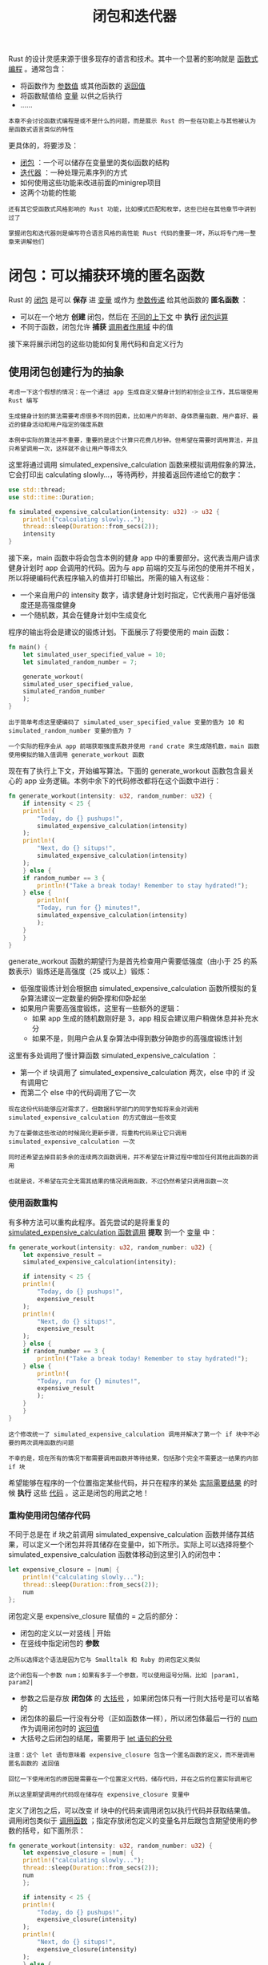 #+TITLE: 闭包和迭代器
#+HTML_HEAD: <link rel="stylesheet" type="text/css" href="css/main.css" />
#+HTML_LINK_UP: grep_example.html   
#+HTML_LINK_HOME: rust.html
#+OPTIONS: num:nil timestamp:nil ^:nil

Rust 的设计灵感来源于很多现存的语言和技术。其中一个显著的影响就是 _函数式编程_ 。通常包含：
+ 将函数作为 _参数值_ 或其他函数的 _返回值_
+ 将函数赋值给 _变量_ 以供之后执行
+ ......

#+BEGIN_EXAMPLE
本章不会讨论函数式编程是或不是什么的问题，而是展示 Rust 的一些在功能上与其他被认为是函数式语言类似的特性
#+END_EXAMPLE
更具体的，将要涉及：
+ _闭包_ ：一个可以储存在变量里的类似函数的结构
+ _迭代器_ ：一种处理元素序列的方式
+ 如何使用这些功能来改进前面的minigrep项目
+ 这两个功能的性能

#+BEGIN_EXAMPLE
  还有其它受函数式风格影响的 Rust 功能，比如模式匹配和枚举，这些已经在其他章节中讲到过了

  掌握闭包和迭代器则是编写符合语言风格的高性能 Rust 代码的重要一环，所以将专门用一整章来讲解他们
#+END_EXAMPLE
* 闭包：可以捕获环境的匿名函数
Rust 的 _闭包_ 是可以 *保存* 进 _变量_ 或作为 _参数传递_ 给其他函数的 *匿名函数* ：
+ 可以在一个地方 *创建* 闭包，然后在 _不同的上下文_ 中 *执行* _闭包运算_ 
+ 不同于函数，闭包允许 *捕获* _调用者作用域_ 中的值

接下来将展示闭包的这些功能如何复用代码和自定义行为
** 使用闭包创建行为的抽象
#+BEGIN_EXAMPLE
  考虑一下这个假想的情况：在一个通过 app 生成自定义健身计划的初创企业工作，其后端使用 Rust 编写

  生成健身计划的算法需要考虑很多不同的因素，比如用户的年龄、身体质量指数、用户喜好、最近的健身活动和用户指定的强度系数

  本例中实际的算法并不重要，重要的是这个计算只花费几秒钟。但希望在需要时调用算法，并且只希望调用一次，这样就不会让用户等得太久
#+END_EXAMPLE

这里将通过调用 simulated_expensive_calculation 函数来模拟调用假象的算法，它会打印出 calculating slowly...，等待两秒，并接着返回传递给它的数字：

#+BEGIN_SRC rust 
  use std::thread;
  use std::time::Duration;

  fn simulated_expensive_calculation(intensity: u32) -> u32 {
      println!("calculating slowly...");
      thread::sleep(Duration::from_secs(2));
      intensity
  }
#+END_SRC

接下来，main 函数中将会包含本例的健身 app 中的重要部分。这代表当用户请求健身计划时 app 会调用的代码。因为与 app 前端的交互与闭包的使用并不相关，所以将硬编码代表程序输入的值并打印输出。所需的输入有这些：
+ 一个来自用户的 intensity 数字，请求健身计划时指定，它代表用户喜好低强度还是高强度健身
+ 一个随机数，其会在健身计划中生成变化 

程序的输出将会是建议的锻炼计划。下面展示了将要使用的 main 函数：

#+BEGIN_SRC rust 
  fn main() {
      let simulated_user_specified_value = 10;
      let simulated_random_number = 7;

      generate_workout(
	  simulated_user_specified_value,
	  simulated_random_number
      );
  }
#+END_SRC

#+BEGIN_EXAMPLE
  出于简单考虑这里硬编码了 simulated_user_specified_value 变量的值为 10 和 simulated_random_number 变量的值为 7

  一个实际的程序会从 app 前端获取强度系数并使用 rand crate 来生成随机数，main 函数使用模拟的输入值调用 generate_workout 函数
#+END_EXAMPLE

现在有了执行上下文，开始编写算法。下面的 generate_workout 函数包含最关心的 app 业务逻辑。本例中余下的代码修改都将在这个函数中进行：

#+BEGIN_SRC rust 
  fn generate_workout(intensity: u32, random_number: u32) {
      if intensity < 25 {
	  println!(
	      "Today, do {} pushups!",
	      simulated_expensive_calculation(intensity)
	  );
	  println!(
	      "Next, do {} situps!",
	      simulated_expensive_calculation(intensity)
	  );
      } else {
	  if random_number == 3 {
	      println!("Take a break today! Remember to stay hydrated!");
	  } else {
	      println!(
		  "Today, run for {} minutes!",
		  simulated_expensive_calculation(intensity)
	      );
	  }
      }
  }
#+END_SRC

generate_workout 函数的期望行为是首先检查用户需要低强度（由小于 25 的系数表示）锻炼还是高强度（25 或以上）锻炼：
+ 低强度锻炼计划会根据由 simulated_expensive_calculation 函数所模拟的复杂算法建议一定数量的俯卧撑和仰卧起坐
+ 如果用户需要高强度锻炼，这里有一些额外的逻辑：
  + 如果 app 生成的随机数刚好是 3，app 相反会建议用户稍做休息并补充水分
  + 如果不是，则用户会从复杂算法中得到数分钟跑步的高强度锻炼计划

这里有多处调用了慢计算函数 simulated_expensive_calculation ：
+ 第一个 if 块调用了 simulated_expensive_calculation 两次，else 中的 if 没有调用它
+ 而第二个 else 中的代码调用了它一次

#+BEGIN_EXAMPLE
  现在这份代码能够应对需求了，但数据科学部门的同学告知将来会对调用 simulated_expensive_calculation 的方式做出一些改变

  为了在要做这些改动的时候简化更新步骤，将重构代码来让它只调用 simulated_expensive_calculation 一次

  同时还希望去掉目前多余的连续两次函数调用，并不希望在计算过程中增加任何其他此函数的调用

  也就是说，不希望在完全无需其结果的情况调用函数，不过仍然希望只调用函数一次
#+END_EXAMPLE
*** 使用函数重构
有多种方法可以重构此程序。首先尝试的是将重复的 _simulated_expensive_calculation 函数调用_ *提取* 到一个 _变量_ 中： 

#+BEGIN_SRC rust 
  fn generate_workout(intensity: u32, random_number: u32) {
      let expensive_result =
	  simulated_expensive_calculation(intensity);

      if intensity < 25 {
	  println!(
	      "Today, do {} pushups!",
	      expensive_result
	  );
	  println!(
	      "Next, do {} situps!",
	      expensive_result
	  );
      } else {
	  if random_number == 3 {
	      println!("Take a break today! Remember to stay hydrated!");
	  } else {
	      println!(
		  "Today, run for {} minutes!",
		  expensive_result
	      );
	  }
      }
  }
#+END_SRC

#+BEGIN_EXAMPLE
  这个修改统一了 simulated_expensive_calculation 调用并解决了第一个 if 块中不必要的两次调用函数的问题

  不幸的是，现在所有的情况下都需要调用函数并等待结果，包括那个完全不需要这一结果的内部 if 块
#+END_EXAMPLE

希望能够在程序的一个位置指定某些代码，并只在程序的某处 _实际需要结果_ 的时候 *执行* 这些 _代码_ 。这正是闭包的用武之地！
*** 重构使用闭包储存代码
不同于总是在 if 块之前调用 simulated_expensive_calculation 函数并储存其结果，可以定义一个闭包并将其储存在变量中，如下所示。实际上可以选择将整个 simulated_expensive_calculation 函数体移动到这里引入的闭包中：

#+BEGIN_SRC rust 
  let expensive_closure = |num| {
      println!("calculating slowly...");
      thread::sleep(Duration::from_secs(2));
      num
  };
#+END_SRC

闭包定义是 expensive_closure 赋值的 = 之后的部分：
+ 闭包的定义以一对竖线 _|_ 开始
+ 在竖线中指定闭包的 *参数* 
#+BEGIN_EXAMPLE
  之所以选择这个语法是因为它与 Smalltalk 和 Ruby 的闭包定义类似

  这个闭包有一个参数 num；如果有多于一个参数，可以使用逗号分隔，比如 |param1, param2|
#+END_EXAMPLE
+ 参数之后是存放 *闭包体* 的 _大括号_ ，如果闭包体只有一行则大括号是可以省略的
+ 闭包体的最后一行没有分号（正如函数体一样），所以闭包体最后一行的 _num_ 作为调用闭包时的 _返回值_  
+ 大括号之后闭包的结尾，需要用于 _let 语句的分号_ 

#+BEGIN_EXAMPLE
  注意：这个 let 语句意味着 expensive_closure 包含一个匿名函数的定义，而不是调用匿名函数的 返回值

  回忆一下使用闭包的原因是需要在一个位置定义代码，储存代码，并在之后的位置实际调用它

  所以这里期望调用的代码现在储存在 expensive_closure 变量中
#+END_EXAMPLE

定义了闭包之后，可以改变 if 块中的代码来调用闭包以执行代码并获取结果值。调用闭包类似于 _调用函数_ ；指定存放闭包定义的变量名并后跟包含期望使用的参数的括号，如下面所示： 

#+BEGIN_SRC rust 
  fn generate_workout(intensity: u32, random_number: u32) {
      let expensive_closure = |num| {
	  println!("calculating slowly...");
	  thread::sleep(Duration::from_secs(2));
	  num
      };

      if intensity < 25 {
	  println!(
	      "Today, do {} pushups!",
	      expensive_closure(intensity)
	  );
	  println!(
	      "Next, do {} situps!",
	      expensive_closure(intensity)
	  );
      } else {
	  if random_number == 3 {
	      println!("Take a break today! Remember to stay hydrated!");
	  } else {
	      println!(
		  "Today, run for {} minutes!",
		  expensive_closure(intensity)
	      );
	  }
      }
  }
#+END_SRC

现在耗时的计算只在一个地方被调用，并只会在需要结果的时候执行改代码

#+BEGIN_EXAMPLE
  然而，这里又重新引入了上面已经解决的问题：仍然在第一个 if 块中调用了闭包两次，这调用了慢计算代码两次而使得用户需要多等待一倍的时间

  可以通过在 if 块中创建一个本地变量存放闭包调用的结果来解决这个问题，不过闭包可以提供另外一种解决方案

  稍后会讨论这个方案，不过目前首先讨论一下为何闭包定义中和所涉及的 trait 中没有类型注解
#+END_EXAMPLE

** 闭包类型推断和注解
闭包不要求像 fn 函数那样在 _参数_ 和 _返回值_ 上 *注明* _类型_ 

#+BEGIN_EXAMPLE
  函数中需要类型注解是因为他们是暴露给用户的显式接口的一部分，严格的定义这些接口对于保证所有人都认同函数使用和返回值的类型来说是很重要的

  但是闭包并不用于这样暴露在外的接口：他们储存在变量中并被使用，不用命名他们或暴露给库的用户调用

  闭包通常很短并只与对应相对任意的场景较小的上下文中。在这些有限制的上下文中，编译器能可靠的推断参数和返回值的类型，类似于它是如何能够推断大部分变量的类型一样

  强制在这些小的匿名函数中注明类型是很恼人的，并且与编译器已知的信息存在大量的重复
#+END_EXAMPLE

类似于变量，如果相比严格的必要性更希望增加明确性并变得更啰嗦，可以选择增加类型注解：

#+BEGIN_SRC rust 
  let expensive_closure = |num: u32| -> u32 {
      println!("calculating slowly...");
      thread::sleep(Duration::from_secs(2));
      num
  };
#+END_SRC

有了类型注解闭包的语法就更类似函数了。如下是一个对其参数加一的函数的定义与拥有相同行为闭包语法的纵向对比：

#+BEGIN_SRC rust 
  fn  add_one_v1   (x: u32) -> u32 { x + 1 }
  let add_one_v2 = |x: u32| -> u32 { x + 1 };
  let add_one_v3 = |x|             { x + 1 };
  let add_one_v4 = |x|               x + 1  ;
#+END_SRC

#+BEGIN_EXAMPLE
  这展示了闭包语法如何类似于函数语法，除了使用竖线而不是括号以及几个可选的语法之外

  1. 第一行展示了一个函数定义
  2. 第二行展示了一个完整标注的闭包定义
  3. 第三行闭包定义中省略了类型注解
  4. 第四行去掉了可选的大括号，因为闭包体只有一行

  这些都是有效的闭包定义，并在调用时产生相同的行为

  这里增加了一些空格来对齐相应部分
#+END_EXAMPLE

闭包定义会为每个参数和返回值推断一个具体类型。例如，下面展示了仅仅将参数作为返回值的简短的闭包定义

#+BEGIN_SRC rust 
  let example_closure = |x| x;

  let s = example_closure(String::from("hello"));
  let n = example_closure(5);
#+END_SRC

如果尝试调用闭包两次，第一次使用 String 类型作为参数而第二次使用 u32，则会得到一个错误：

#+BEGIN_SRC sh 
  error[E0308]: mismatched types
   --> src/main.rs
    |
    | let n = example_closure(5);
    |                         ^ expected struct `std::string::String`, found
    integer
    |
    = note: expected type `std::string::String`
	       found type `{integer}`
#+END_SRC

#+BEGIN_EXAMPLE
  第一次使用 String 值调用 example_closure 时，编译器推断 x 和此闭包返回值的类型为 String

  接着这些类型被锁定进闭包 example_closure 中，如果尝试对同一闭包使用不同类型则会得到类型错误
#+END_EXAMPLE

** 使用带有泛型和 Fn trait 的闭包
#+BEGIN_EXAMPLE
  回到前面的健身计划生成 app ，使用了闭包后的代码仍然调用了多于需要的慢计算闭包

  解决这个问题的一个方法是在全部代码中的每一个需要多个慢计算闭包结果的地方，可以将结果保存进变量以供复用，这样就可以使用变量而不是再次调用闭包

  但是这样就会有很多重复的保存结果变量的地方
#+END_EXAMPLE

还有另一个可用的方案。可以创建一个 *存放* _闭包_ 和 *调用* 闭包 _结果_ 的 *结构体* 

#+BEGIN_EXAMPLE
  该结构体只会在需要结果时执行闭包，并会缓存结果值，这样余下的代码就不必再负责保存结果并可以复用该值

  这种模式被称 memoization 或 lazy evaluation
#+END_EXAMPLE

为了让结构体存放闭包，需要 *指定* 闭包的 _类型_ ，因为 _结构体定义_ 需要知道其 _每一个字段的类型_
#+BEGIN_EXAMPLE
每一个闭包实例有其自己独有的匿名类型：也就是说，即便两个闭包有着相同的签名，他们的类型仍然可以被认为是不同
#+END_EXAMPLE
为了定义使用闭包的结构体、枚举或函数参数，需要使用 _泛型_ 和 _trait bound_ 
+ _Fn 系列 trait_ 由标准库提供
#+BEGIN_EXAMPLE
  所有的闭包都实现了 Fn、FnMut 或 FnOnce Trait中的一个，在 “闭包会捕获其环境” 部分会讨论这些 trait 的区别

  在这个例子中可以使用 Fn trait
#+END_EXAMPLE

+ 为了满足 Fn trait bound 增加了代表闭包所必须的 _参数_ 和 _返回值类型_ 的 *类型* 

#+BEGIN_EXAMPLE
  在这个例子中，闭包有一个 u32 的参数并返回一个 u32

  这样所指定的 trait bound 就是 Fn(u32) -> u32
#+END_EXAMPLE

下面展示了存放了 _闭包_ 和一个 _Option 结果值_ 的  _Cacher 结构体_ 的定义：
#+BEGIN_SRC rust 
  struct Cacher<T>
      where T: Fn(u32) -> u32
  {
      calculation: T,
      value: Option<u32>,
  }
#+END_SRC


结构体 Cacher：
+ 一个 _泛型 T_ 的字段 _calculation_ 
  + T 的 trait bound 指定了 T 是一个使用 _Fn 的闭包_ 
    + 任何希望储存到 Cacher 实例的 calculation 字段的闭包必须有一个 u32 参数（由 Fn 之后的括号的内容指定）
    + 必须返回一个 u32（由 -> 之后的内容）
#+BEGIN_EXAMPLE
  注意：函数也都实现了这三个 Fn trait

  如果不需要捕获环境中的值，则可以使用实现了 Fn trait 的函数而不是闭包
#+END_EXAMPLE
+ 字段 _value_ 是 _Option<u32>_ 类型的：
  + 在执行闭包之前，value 将是 _None_
  + 如果使用 Cacher 的代码请求闭包的结果，这时会执行闭包并将结果 *储存* 在 value 字段的 _Some 成员_ 中
    + 如果代码再次请求闭包的结果，这时不再执行闭包，而是会 *返回* 存放在 _Some 成员_ 中的 *结果* 

实现Cacher的逻辑如下：

#+BEGIN_SRC rust 
  impl<T> Cacher<T>
      where T: Fn(u32) -> u32
  {
      fn new(calculation: T) -> Cacher<T> {
	  Cacher {
	      calculation,
	      value: None,
	  }
      }

      fn value(&mut self, arg: u32) -> u32 {
	  match self.value {
	      Some(v) => v,
	      None => {
		  let v = (self.calculation)(arg);
		  self.value = Some(v);
		  v
	      },
	  }
      }
  }
#+END_SRC

1. Cacher 结构体的 _字段_ 是 *私有* 的，因为希望 Cacher 管理这些值而不是任由调用代码潜在的直接改变他们
2. _Cacher::new_ 函数：
   + 获取一个 _泛型参数 T_ ，它定义于 _impl 块上下文_ 中并与 Cacher 结构体有着相同的 trait bound
   + 返回一个在Cacher实例，此时闭包还没有被执行
     + _calculation 字段_ 中 *存放* 了 _指定闭包_
     + _value 字段_ 中 存放了 _None_ 值
3. 当调用代码需要闭包的执行结果时，不同于直接调用闭包，它会调用 _value_ 方法： *检查* _self.value_ 是否 *已经有* 了一个 _Some_ 的结果值；
   + 如果有：返回 Some 中的值并不会再次执行闭包
   + 如果 self.value 是 None：会调用 self.calculation 中储存的闭包，将结果保存到 self.value 以便将来使用，并同时返回结果值

下面代码展示了如何在 generate_workout 函数中利用 Cacher 结构体：
#+BEGIN_SRC rust 
  fn generate_workout(intensity: u32, random_number: u32) {
      let mut expensive_result = Cacher::new(|num| {
	  println!("calculating slowly...");
	  thread::sleep(Duration::from_secs(2));
	  num
      });

      if intensity < 25 {
	  println!(
	      "Today, do {} pushups!",
	      expensive_result.value(intensity)
	  );
	  println!(
	      "Next, do {} situps!",
	      expensive_result.value(intensity)
	  );
      } else {
	  if random_number == 3 {
	      println!("Take a break today! Remember to stay hydrated!");
	  } else {
	      println!(
		  "Today, run for {} minutes!",
		  expensive_result.value(intensity)
	      );
	  }
      }
  }
#+END_SRC

1. 不同于直接将闭包保存进一个变量，保存一个新的 Cacher 实例来存放闭包
2. 在每一个需要结果的地方，调用 Cacher 实例的 value 方法
3. 可以调用 value 方法任意多次，或者一次也不调用，而慢计算最多只会运行一次。

#+BEGIN_EXAMPLE
  改变 simulated_user_specified_value 和 simulated_random_number 变量中的值来验证在所有情况下在多个 if 和 else 块中，闭包打印的 calculating slowly... 只会在需要时出现并只会出现一次

  Cacher 负责确保不会调用超过所需的慢计算所需的逻辑，这样 generate_workout 就可以专注业务逻辑了
#+END_EXAMPLE

*** Cacher的限制
#+BEGIN_EXAMPLE
  值缓存是一种更加广泛的实用行为，可能希望在代码中的其他闭包中也使用他们

  然而，目前 Cacher 的实现存在两个小问题，这使得在不同上下文中复用变得很困难
#+END_EXAMPLE

第一个问题是 Cacher 实例假设对于 value 方法的任何 arg 参数值总是会返回相同的值。也就是说，这个 Cacher 的测试会失败：

#+BEGIN_SRC rust 
  #[test]
  fn call_with_different_values() {
      let mut c = Cacher::new(|a| a);

      let v1 = c.value(1);
      let v2 = c.value(2);

      assert_eq!(v2, 2);
  }
#+END_SRC

上面代码运行测试，它会在 assert_eq! 失败并显示如下信息：

#+BEGIN_SRC sh 
  thread 'call_with_different_values' panicked at 'assertion failed: `(left == right)`
    left: `1`,
   right: `2`', src/main.rs
#+END_SRC

#+BEGIN_EXAMPLE
  这里的问题是第一次使用 1 调用 c.value，Cacher 实例将 Some(1) 保存进 self.value。在这之后，无论传递什么值调用 value，它总是会返回 1

  可以修改 Cacher 存放一个哈希 map 而不是单独一个值。哈希 map 的 key 将是传递进来的 arg 值，而 value 则是对应 key 调用闭包的结果值

  相比之前检查 self.value 直接是 Some 还是 None 值，现在 value 函数会在哈希 map 中寻找 arg：

  如果找到的话就返回其对应的值，如果不存在，Cacher 会调用闭包并将结果值保存在哈希 map 对应 arg 值的位置
#+END_EXAMPLE

当前 Cacher 实现的第二个问题是它的应用被限制为只 *接受* 获取一个 _u32_ 值并 *返回* 一个 _u32_ 值的闭包

#+BEGIN_EXAMPLE
  比如说，可能需要能够缓存一个获取字符串 slice 并返回 usize 值的闭包的结果

  这需要引入更多泛型参数来增加 Cacher 功能的灵活性
#+END_EXAMPLE

** 闭包会捕获其环境
#+BEGIN_EXAMPLE
  在健身计划生成器的例子中，我们只将闭包作为内联匿名函数来使用
#+END_EXAMPLE
闭包还有另一个函数所没有的功能：他们可以 *捕获* 其 _环境_ 并访问其被 *定义的作用域* 的 _变量_ 。比如：有一个储存在 equal_to_x 变量中闭包的例子，它使用了闭包环境中的变量 x：

#+BEGIN_SRC rust 
  fn main() {
      let x = 4;

      let equal_to_x = |z| z == x;

      let y = 4;

      assert!(equal_to_x(y));
  }
#+END_SRC

#+BEGIN_EXAMPLE
  这里，即便 x 并不是 equal_to_x 的一个参数，equal_to_x 闭包也被允许使用变量 x，因为它与 equal_to_x 定义于相同的作用域
#+END_EXAMPLE

函数则不能做到同样的事，如果尝试如下例子，它并不能编译：

#+BEGIN_SRC rust 
  fn main() {
      let x = 4;

      fn equal_to_x(z: i32) -> bool { z == x }

      let y = 4;

      assert!(equal_to_x(y));
  }
#+END_SRC

这会得到一个编译错误：
#+BEGIN_SRC sh 
  error[E0434]: can't capture dynamic environment in a fn item; use the || { ...
  } closure form instead
   --> src/main.rs
    |
  4 |     fn equal_to_x(z: i32) -> bool { z == x }
#+END_SRC

当闭包从环境中捕获一个值，闭包会在闭包体中储存这个值以供使用。这会使用内存并产生额外的开销

*** 闭包的类型
#+BEGIN_EXAMPLE
  在更一般的场景中，当不需要闭包来捕获环境时，并不希望产生这些开销

  因为函数从未允许捕获环境，定义和使用函数也就从不会有这些额外开销
#+END_EXAMPLE

闭包可以通过三种方式捕获其环境，他们直接对应函数的三种获取参数的方式： _获取所有权_ ， _可变借用_ 和 _不可变借用_ 。这三种捕获值的方式被编码为如下三个 Fn trait：
1. _FnOnce_ : 消费从周围作用域捕获的变量
  + _闭包周围的作用域_ 被称为其 *环境*
  + 为了消费捕获到的变量，闭包必须 *获取其所有权* 并在 _定义_ 闭包时将其 *移动* 进闭包
  + 名称的 Once 部分代表了闭包 *不能多次* 获取相同变量的所有权的，所以它只能被调用一次
2. _FnMut_ : 获取 _可变的借用_ 值所以可以改变其环境
3. _Fn_ : 从其环境获取 _不可变的借用_ 值

当创建一个闭包时，Rust 根据其 _如何使用环境中变量_ 来 *推断* 希望 _如何引用环境_ 
+ 由于所有闭包都可以被调用至少一次，所以所有闭包都实现了 FnOnce
+ 那些并没有移动被捕获变量的所有权到闭包内的闭包也实现了 FnMut
+ 而不需要对被捕获的变量进行可变访问的闭包则也实现了 Fn

#+BEGIN_EXAMPLE
  在示例 13-12 中，equal_to_x 闭包不可变的借用了 x（所以 equal_to_x 具有 Fn trait），因为闭包体只需要读取 x 的值
#+END_EXAMPLE

如果希望 *强制* 闭包获取其使用的 *环境值的所有权* ，可以在参数列表前使用 _move_ 关键字

#+BEGIN_EXAMPLE
  这个技巧在将闭包传递给新线程以便将数据移动到新线程中时最为实用
#+END_EXAMPLE

下面在闭包定义中增加 move 关键字并使用 vector 代替整型
#+BEGIN_SRC rust 
  fn main() {
      let x = vec![1, 2, 3];

      let equal_to_x = move |z| z == x;

      println!("can't use x here: {:?}", x);

      let y = vec![1, 2, 3];

      assert!(equal_to_x(y));
  }
#+END_SRC

这个例子并不能编译，会产生以下错误：

#+BEGIN_SRC sh 
  error[E0382]: use of moved value: `x`
   --> src/main.rs:6:40
    |
  4 |     let equal_to_x = move |z| z == x;
    |                      -------- value moved (into closure) here
  5 |
  6 |     println!("can't use x here: {:?}", x);
    |                                        ^ value used here after move
    |
    = note: move occurs because `x` has type `std::vec::Vec<i32>`, which does not
    implement the `Copy` trait
#+END_SRC

#+BEGIN_EXAMPLE
  x 被移动进了闭包，因为闭包使用 move 关键字定义

  闭包获取了 x 的所有权以后， 接下来就不再允许在 println! 语句中使用 x 了

  去掉 println! 即可修复问题
#+END_EXAMPLE

大部分需要指定一个 Fn 系列 trait bound 的时候，可以从 Fn 开始，而编译器会根据闭包体中的情况告诉你是否需要 FnMut 或 FnOnce

* 迭代器
_迭代器_ 负责 *遍历* 序列中的 _每一项_ 和 *决定* 序列何时 _结束_ 的逻辑。当使用迭代器时，无需重新实现这些逻辑

#+BEGIN_EXAMPLE
迭代器模式允许对一个项的序列进行某些处理
#+END_EXAMPLE

在 Rust 中，迭代器是 惰性的，这意味着在调用方法使用迭代器之前它都不会有效果。例如，下面通过调用定义于 Vec 上的 _iter_ 方法在一个 vector v1 上 *创建* 了一个迭代器。这段代码本身没有任何用处：

#+BEGIN_SRC rust 
  let v1 = vec![1, 2, 3];

  let v1_iter = v1.iter();
#+END_SRC


一旦创建迭代器之后，可以选择用多种方式利用它

#+BEGIN_EXAMPLE
  前面已经使用迭代器和 for 循环在每一个项上执行了一些代码

  虽然直到现在为止一直没有具体讨论调用 iter 到底具体做了什么
#+END_EXAMPLE

下面的例子将迭代器的创建和 for 循环中的使用分开。迭代器被储存在 v1_iter 变量中，但这时没有进行迭代。一旦 for 循环开始使用 v1_iter，接着迭代器中的每一个元素被用于循环的一次迭代，这会打印出其每一个值：

#+BEGIN_SRC rust 
  let v1 = vec![1, 2, 3];

  let v1_iter = v1.iter();

  for val in v1_iter {
      println!("Got: {}", val);
  }
#+END_SRC

#+BEGIN_EXAMPLE
  在标准库中没有提供迭代器的语言中，可能会使用一个从 0 开始的索引变量，使用这个变量索引 vector 中的值，并循环增加其值直到达到 vector 的元素数量

  迭代器处理了所有这些逻辑，这减少了重复代码并消除了潜在的混乱

  另外，迭代器的实现方式提供了对多种不同的序列使用相同逻辑的灵活性，而不仅仅是像 vector 这样可索引的数据结构
#+END_EXAMPLE

** Iterator trait 和 next 方法
迭代器都实现了一个叫做 _Iterator_ 的定义于 _标准库_ 的 trait。这个 trait 的定义看起来像这样：

#+BEGIN_SRC rust 
  pub trait Iterator {
      type Item;

      fn next(&mut self) -> Option<Self::Item>;

      // 此处省略了方法的默认实现
  }
#+END_SRC

#+BEGIN_EXAMPLE
  注意这里有一下还未讲到的新语法：type Item 和 Self::Item，他们定义了 trait 的 关联类型

  现在只需知道这段代码表明实现 Iterator trait 要求同时定义一个 Item 类型，这个 Item 类型被用作 next 方法的返回值类型

  换句话说，Item 类型将是迭代器返回元素的类型
#+END_EXAMPLE

_next_ 是 Iterator 实现者被要求定义的唯一方法：
+ next *一次* 返回迭代器中的一个项，封装在 _Some_ 中
+ 当迭代器 *结束* 时，它返回 _None_ 

可以直接调用迭代器的 next 方法；
#+BEGIN_SRC rust 
  #[test]
  fn iterator_demonstration() {
      let v1 = vec![1, 2, 3];

      let mut v1_iter = v1.iter();

      assert_eq!(v1_iter.next(), Some(&1));
      assert_eq!(v1_iter.next(), Some(&2));
      assert_eq!(v1_iter.next(), Some(&3));
      assert_eq!(v1_iter.next(), None);
  }
#+END_SRC

注意：v1_iter 必须是 *可变* 的：在迭代器上调用 _next_ 方法 *改变* 了迭代器中用来记录 _序列位置_ 的状态。换句话说，每一个 next 调用都会从迭代器中消费一个项
#+BEGIN_EXAMPLE
  使用 for 循环时无需使 v1_iter 可变因为 for 循环会获取 v1_iter 的所有权并在后台使 v1_iter 可变
#+END_EXAMPLE

另外从 next _调用中得到的值_ 是 vector 的 *不可变引用* 

#+BEGIN_EXAMPLE
  iter 方法生成一个不可变引用的迭代器

  如果需要一个获取 v1 所有权并返回拥有所有权的迭代器，则可以调用 into_iter 而不是 iter

  类似的，如果希望迭代可变引用，则可以调用 iter_mut 而不是 iter
#+END_EXAMPLE

** 消费迭代器的方法
#+BEGIN_EXAMPLE
  Iterator trait 有一系列不同的由标准库提供默认实现的方法，可以在 Iterator trait 的标准库 API 文档中找到所有这些方法

  一些方法在其定义中调用了 next 方法，这也就是为什么在实现 Iterator trait 时要求实现 next 方法的原因
#+END_EXAMPLE
这些调用 next 方法的方法被称为 _消费适配器_ ，因为调用他们会消耗迭代器。一个消费适配器的例子是 _sum_ 方法。这个方法获取迭代器的所有权并反复调用 next 来遍历迭代器，因而会消费迭代器。当其遍历每一个项时，它将每一个项加总到一个总和并在迭代完成时返回总和：

#+BEGIN_SRC rust 
  #[test]
  fn iterator_sum() {
      let v1 = vec![1, 2, 3];

      let v1_iter = v1.iter();

      let total: i32 = v1_iter.sum();

      assert_eq!(total, 6);
  }
#+END_SRC

注意：调用 sum 之后 *不再允许使用* v1_iter， 因为调用 sum 时它会 *获取* _迭代器的所有权_ 

** 产生其他迭代器的方法
Iterator trait 中定义了另一类方法，被称为 _迭代器适配器_ ，他们允许将 _当前迭代器_ 变为 _不同类型的迭代器_ 。可以 _链式_ 调用多个迭代器适配器。不过因为所有的迭代器都是惰性的，必须调用一个消费适配器方法以便获取迭代器适配器调用的结果

下面展示了一个调用迭代器适配器方法 map 的例子，该 map 方法使用 _闭包_ 来调用每个元素以生成新的迭代器。 这里的闭包创建了一个新的迭代器，对其中 vector 中的每个元素都被加 1：

#+BEGIN_SRC rust 
  let v1: Vec<i32> = vec![1, 2, 3];

  v1.iter().map(|x| x + 1);
#+END_SRC

不过这些代码会产生一个警告：

#+BEGIN_SRC sh 
  warning: unused `std::iter::Map` which must be used: iterator adaptors are lazy
  and do nothing unless consumed
   --> src/main.rs:4:5
    |
  4 |     v1.iter().map(|x| x + 1);
    |     ^^^^^^^^^^^^^^^^^^^^^^^^^
    |
    = note: #[warn(unused_must_use)] on by default
#+END_SRC

#+BEGIN_EXAMPLE
  上面的代码实际上并没有做任何事；所指定的闭包从未被调用过

  警告提醒了：迭代器适配器是惰性的，而这里需要消费迭代器
#+END_EXAMPLE

为了修复这个警告并消费迭代器获取有用的结果，可以使用 collect 方法。这个方法消费迭代器并将结果收集到一个数据结构中：

#+BEGIN_SRC rust 
  let v1: Vec<i32> = vec![1, 2, 3];

  let v2: Vec<_> = v1.iter().map(|x| x + 1).collect();

  assert_eq!(v2, vec![2, 3, 4]);
#+END_SRC

#+BEGIN_EXAMPLE
  因为传递给 map 的是一个闭包，可以指定任何希望在遍历的每个元素上执行的操作

  这是一个展示如何使用闭包来自定义行为同时又复用 Iterator trait 提供的迭代行为的绝佳例子
#+END_EXAMPLE

** 使用闭包获取环境
展示一个通过使用 filter 迭代器适配器和捕获环境的闭包的常规用例。迭代器的 _filter_ 方法需要一个使用迭代器的 _每一个项_ 并返回 _布尔值_ 的 _闭包_ ：
+ 如果闭包返回 true：其值将会包含在 filter 提供的新迭代器中
+ 如果闭包返回 false：其值不会包含在结果迭代器中

下面展示了使用 filter 和一个捕获环境中变量 shoe_size 的闭包，这样闭包就可以遍历一个 Shoe 结构体集合以便只返回指定大小的鞋子：

#+BEGIN_SRC rust 
  #[derive(PartialEq, Debug)]
  struct Shoe {
      size: u32,
      style: String,
  }

  fn shoes_in_my_size(shoes: Vec<Shoe>, shoe_size: u32) -> Vec<Shoe> {
      shoes.into_iter()
	  .filter(|s| s.size == shoe_size)
	  .collect()
  }

  #[test]
  fn filters_by_size() {
      let shoes = vec![
	  Shoe { size: 10, style: String::from("sneaker") },
	  Shoe { size: 13, style: String::from("sandal") },
	  Shoe { size: 10, style: String::from("boot") },
      ];

      let in_my_size = shoes_in_my_size(shoes, 10);

      assert_eq!(
	  in_my_size,
	  vec![
	      Shoe { size: 10, style: String::from("sneaker") },
	      Shoe { size: 10, style: String::from("boot") },
	  ]
      );
  }
#+END_SRC

shoes_in_my_size 函数获取一个鞋子 vector 的所有权和一个鞋子大小作为参数。它返回一个只包含指定大小鞋子的 vector：
1. shoes_in_my_size 函数体中调用了 into_iter 来创建一个获取 _vector 所有权_ 的迭代器
2. 调用 filter 将这个迭代器适配成一个只含有那些闭包返回 true 的元素的新迭代器
   + 闭包从环境中捕获了 shoe_size 变量并使用其值与每一只鞋的大小作比较，只保留指定大小的鞋子
3. 调用 _collect_ 将迭代器适配器返回的值收集进一个 vector 并返回

** 创建自定义迭代器
#+BEGIN_EXAMPLE
  已经展示了可以通过在 vector 上调用 iter、into_iter 或 iter_mut 来创建一个迭代器

  也可以用标准库中其他的集合类型创建迭代器，比如哈希 map
#+END_EXAMPLE
此外可以 *实现* _Iterator trait_ 来创建任何希望的迭代器。只需要 *定义* 中唯一要求提供的方法就是 _next_ 方法。一旦定义了它，就可以使用所有其他由 Iterator trait 提供的拥有默认实现的方法来创建自定义迭代器了！

#+BEGIN_EXAMPLE
  作为展示，创建一个只会从 1 数到 5 的迭代器

  首先，创建一个结构体来存放一些值

  接着实现 Iterator trait 将这个结构体放入迭代器中并在此实现中使用其值
#+END_EXAMPLE
定义一个 Counter 结构体和创建 Counter 实例的关联函数 new：

#+BEGIN_SRC rust 
  struct Counter {
      count: u32,
  }

  impl Counter {
      fn new() -> Counter {
	  Counter { count: 0 }
      }
  }
#+END_SRC

#+BEGIN_EXAMPLE
  Counter 结构体有一个字段 count。这个字段存放一个 u32 值，它会记录处理 1 到 5 的迭代过程中的位置

  count 是私有的因为希望 Counter 的实现来管理这个值

  new 函数通过总是从为 0 的 count 字段开始新实例来确保需要的行为
#+END_EXAMPLE

为 Counter 类型实现 Iterator trait，通过定义 next 方法来指定使用迭代器时的行为：

#+BEGIN_SRC rust 
  impl Iterator for Counter {
      type Item = u32;

      fn next(&mut self) -> Option<Self::Item> {
	  self.count += 1;

	  if self.count < 6 {
	      Some(self.count)
	  } else {
	      None
	  }
      }
  }
#+END_SRC

#+BEGIN_EXAMPLE
  这里将迭代器的关联类型 Item 设置为 u32，意味着迭代器会返回 u32 值集合

  再一次，这里仍无需担心关联类型
#+END_EXAMPLE

希望迭代器对其内部状态加一，这也就是为何将 count 初始化为 0：
+ 希望迭代器首先返回 1。如果 count 值小于 6，next 会返回封装在 Some 中的当前值
+ 如果 count 大于或等于 6，迭代器会返回 None

*** 使用 Counter 迭代器的 next 方法 
下面展示了一个测试用来演示如何通过直接调用 next 方法来使用 Counter 结构体的迭代器：

#+BEGIN_SRC rust 
  #[test]
  fn calling_next_directly() {
      let mut counter = Counter::new();

      assert_eq!(counter.next(), Some(1));
      assert_eq!(counter.next(), Some(2));
      assert_eq!(counter.next(), Some(3));
      assert_eq!(counter.next(), Some(4));
      assert_eq!(counter.next(), Some(5));
      assert_eq!(counter.next(), None);
  }
#+END_SRC

*** 使用自定义迭代器中其他 Iterator trait 方法
通过定义 next 方法实现 Iterator trait，现在就可以使用任何标准库定义的拥有默认实现的 Iterator trait 方法了，因为他们都使用了 next 方法的功能

#+BEGIN_EXAMPLE
  例如，出于某种原因希望获取 Counter 实例产生的值，将这些值与另一个 Counter 实例在省略了第一个值之后产生的值配对

  将每一对值相乘，只保留那些可以被三整除的结果，然后将所有保留的结果相加
#+END_EXAMPLE

#+BEGIN_SRC rust 
  #[test]
  fn using_other_iterator_trait_methods() {
      let sum: u32 = Counter::new().zip(Counter::new().skip(1))
				   .map(|(a, b)| a * b)
				   .filter(|x| x % 3 == 0)
				   .sum();
      assert_eq!(18, sum);
  }
#+END_SRC

注意 zip 只产生四对值；第五对值 _(5, None)_ *从未被产生* ，因为 zip 在任一输入迭代器返回 None 时也返回 None。

#+BEGIN_EXAMPLE
  只要指定了 next 方法如何工作，而标准库则提供了其它调用 next 的方法的默认实现
#+END_EXAMPLE

* 改进 minigrep 项目
